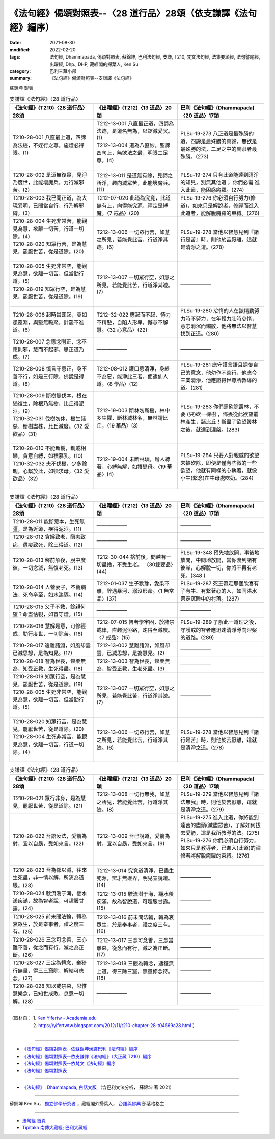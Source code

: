 ===================================================================
《法句經》偈頌對照表--〈28 道行品〉28頌（依支謙譯《法句經》編序）
===================================================================

:date: 2021-08-30
:modified: 2022-02-20
:tags: 法句經, Dhammapada, 偈頌對照表, 蘇錦坤, 巴利法句經, 支謙, T210, 梵文法句經, 法集要頌經, 法句譬喻經, 出曜經, Dhp., DHP, 藏經閣的掃葉人, Ken Su
:category: 巴利三藏小部
:summary: 《法句經》偈頌對照表--支謙譯《法句經》


蘇錦坤 製表

.. list-table:: 支謙譯《法句經》〈28 道行品〉
   :widths: 33 33 34
   :header-rows: 1
   :class: remove-gatha-number

   * - 《法句經》(T210)〈28 道行品〉28頌
     - 《出曜經》(T212)〈13 道品〉20頌
     - 巴利《法句經》(Dhammapada)〈20 道品〉17頌

   * - T210-28-001 八直最上道，四諦為法迹，不婬行之尊，施燈必得眼。(1)
     - | T212-13-001 八直最正道，四諦為法迹，是道名無為，以錠滅愛冥。(1)
       | T212-13-004 道為八直妙，聖諦四句上，無欲法之最，明眼二足尊。(4)
       | 

     - PLSu-19-273 八正道是最殊勝的道，四諦是最殊勝的真諦，無欲是最殊勝的法，二足之中的具眼者最殊勝。(273)

   * - T210-28-002 是道無復畏，見淨乃度世，此能壞魔兵，力行滅邪苦。(2)
     - T212-13-011 是道無有餘，見諦之所淨，趣向滅眾苦，此能壞魔兵。(11)
     - PLSu-19-274 只有此道能達到清淨的知見，別無其他道； 你們必需 進入此道，能困惑魔羅。(274)

   * - T210-28-003 我已開正道，為大現異明，已聞當自行，行乃解邪縛。(3)
     - T212-07-020 此道為究竟，此道無有上，向得能究源，禪定是縛魔。〈7 戒品〉(20)
     - PLSu-19-276 你必須自行努力(修道)，如來只是解說者，修禪而進入此道者，能解脫魔羅的束縛。(276)

   * - | T210-28-004 生死非常苦，能觀見為慧，欲離一切苦，行道一切除。(4)
       | T210-28-020 知眾行苦，是為慧見，罷厭世苦，從是道除。(20)
       | 

     - T212-13-006 一切眾行苦，如慧之所見，若能覺此苦，行道淨其迹。(6)
     - PLSu-19-278 當他以智慧見到『諸行是苦』時，則他於苦厭離，這就是清淨之道。(278)

   * - | T210-28-005 生死非常空，能觀見為慧，欲離一切苦，但當勤行道。(5)
       | T210-28-019 知眾行空，是為慧見，罷厭世苦，從是道除。(19)
       | 

     - T212-13-007 一切眾行空，如慧之所見，若能覺此苦，行道淨其迹。(7)
     - ——————

   * - T210-28-006 起時當即起，莫如愚覆淵，與墮無瞻聚，計罷不進道。(6)
     - T212-32-022 應起而不起，恃力不精懃，自陷人形卑，懈怠不解慧。〈32 心意品〉(22)
     - PLSu-19-280 怠惰的人在該精勤努力時不努力，在年輕力壯時怠惰，意志消沉而懶散，他將無法以智慧找到正道。(280)

   * - T210-28-007 念應念則正，念不應則邪，慧而不起邪，思正道乃成。(7)
     - ——————
     - ——————

   * - T210-28-008 慎言守意正，身不善不行，如是三行除，佛說是得道。(8)
     - T212-08-012 護口意清淨，身終不為惡，能淨此三者，便逮仙人道。〈8 學品〉(12)
     - PLSu-19-281 應守護言語且調御自己的意念，他勿作不善行，他應令三業清淨，他應證得世尊所教導的道。(281)

   * - | T210-28-009 斷樹無伐本，根在猶復生，除根乃無樹，比丘得泥洹。(9)
       | T210-32-031 伐樹勿休，樹生諸惡，斷樹盡株，比丘滅度。〈32 愛欲品〉(31)
       | 

     - T212-19-003 斷林勿斷樹，林中多生懼，斷林滅林名，無林謂比丘。〈19 華品〉(3)
     - PLSu-19-283 你們需砍除叢林，不要 (只)砍一棵樹 ，怖畏從此欲望叢林產生，諸比丘！斷盡了欲望叢林之後，就達到涅槃。(283)

   * - | T210-28-010 不能斷樹，親戚相戀，貪意自縛，如犢慕乳。(10)
       | T210-32-032 夫不伐樹，少多餘親，心繫於此，如犢求母。〈32 愛欲品〉(32)
       | 

     - T212-19-004 未斷林頃，增人縛著，心縛無解，如犢戀母。〈19 華品〉(4)
     - PLSu-19-284 只要人對親戚的欲望未被砍除，即使是僅有些微的一些欲望，他就有同樣的心執著，就像小牛(繫念)在牛母處吃奶。(284)

.. list-table:: 支謙譯《法句經》〈28 道行品〉
   :widths: 33 33 34
   :header-rows: 1
   :class: remove-gatha-number

   * - 《法句經》(T210)〈28 道行品〉28頌
     - 《出曜經》(T212)〈13 道品〉20頌
     - 巴利《法句經》(Dhammapada)〈20 道品〉17頌

   * - T210-28-011 能斷意本，生死無彊，是為近道，疾得泥洹。(11)
     - ——————
     - ——————

   * - T210-28-012 貪婬致老，瞋恚致病，愚癡致死，除三得道。(12)
     - ——————
     - ——————

   * - T210-28-013 釋前解後，脫中度彼，一切念滅，無復老死。(13)
     - T212-30-044 捨前後，間越有一切盡捨，不受生老。 〈30雙要品〉(44)
     - PLSu-19-348 預先地放開，事後地放開，中間地放開，當你渡到諸有彼岸，心解脫一切，你將不再有老死。(348 )

   * - T210-28-014 人營妻子，不觀病法，死命卒至，如水湍驟。(14)
     - T212-01-037 生子歡豫，愛染不離，醉遇暴河，溺沒形命。〈1 無常品〉(37)
     - PLSu-19-287 死王帶走那個欣喜有子有牛、有繫著心的人，如同洪水帶走沉睡中的村落。(287)

   * - T210-28-015 父子不救，餘親何望？命盡怙親，如盲守燈。(15)
     - ——————
     - ——————

   * - T210-28-016 慧解是意，可修經戒，勤行度世，一切除苦。(16)
     - T212-07-015 智者學牢固，於諸禁戒律，直趣泥洹路，速得至滅度。〈7 戒品〉(15)
     - PLSu-19-289 了解此一道理之後，守護戒的智者應迅速清淨導向涅槃的道路。(289)

   * - T210-28-017 遠離諸淵，如風却雲已滅思想，是為知見。(17)
     - T212-13-002 慧離諸淵，如風却雲，已滅思想，是為慧見。(2)
     - ——————

   * - T210-28-018 智為世長，惔樂無為，知受正教，生死得盡。(18)
     - T212-13-003 智為世長，惔樂無為，智受正教，生老死盡。(3)
     - ——————

   * - | T210-28-019 知眾行空，是為慧見，罷厭世苦，從是道除。(19)
       | T210-28-005 生死非常空，能觀見為慧，欲離一切苦，但當勤行道。(5)
       | 

     - T212-13-007 一切眾行空，如慧之所見，若能覺此苦，行道淨其迹。(7)
     - ——————

   * - | T210-28-020 知眾行苦，是為慧見，罷厭世苦，從是道除。(20)
       | T210-28-004 生死非常苦，能觀見為慧，欲離一切苦，行道一切除。(4)
       | 

     - T212-13-006 一切眾行苦，如慧之所見，若能覺此苦，行道淨其迹。(6)
     - PLSu-19-278 當他以智慧見到『諸行是苦』時，則他於苦厭離，這就是清淨之道。(278)

.. list-table:: 支謙譯《法句經》〈28 道行品〉
   :widths: 33 33 34
   :header-rows: 1
   :class: remove-gatha-number

   * - 《法句經》(T210)〈28 道行品〉28頌
     - 《出曜經》(T212)〈13 道品〉20頌
     - 巴利《法句經》(Dhammapada)〈20 道品〉17頌

   * - T210-28-021 眾行非身，是為慧見，罷厭世苦，從是道除。(21)
     - T212-13-008 一切行無我，如慧之所見，若能覺此苦，行道淨其迹。(8)
     - PLSu-19-279 當他以智慧見到『諸法無我』時，則他於苦厭離，這就是清淨之道。(279)

   * - T210-28-022 吾語汝法，愛箭為射，宜以自勗，受如來言。(22)
     - T212-13-009 吾已說道，愛箭為射，宜以自勗，受如來言。(9)
     - | PLSu-19-275 進入此道，你將能到達苦的盡頭(滅盡眾苦)，了解如何拔去愛箭，這是我所教導的法。(275)
       | PLSu-19-276 你們必須自行努力，如來只是教導者，已進入(此道)的禪修者將解脫魔羅的束縛。(276)
       | 

   * - T210-28-023 吾為都以滅，往來生死盡，非一情以解，所演為道眼。(23)
     - T212-13-014 究竟道清淨，已盡生死源，辯才無邊界，明見宣說道。(14)
     - ——————

   * - T210-28-024 駛流澍于海，翻水漾疾滿，故為智者說，可趣服甘露。(24)
     - T212-13-015 駛流澍于海，翻水羨疾滿，故為智說道，可趣服甘露。(15)
     - ——————

   * - T210-28-025 前未聞法輪，轉為哀眾生，於是奉事者，禮之度三有。(25)
     - T212-13-016 前未聞法輪，轉為哀眾生，於是奉事者，禮之度三有。(16)
     - ——————

   * - T210-28-026 三念可念善，三亦難不善，從念而有行，滅之為正斷。(26)
     - T212-13-017 三念可念善，三念當離惡，從念而有行，滅之為正斷。(17)
     - ——————

   * - T210-28-027 三定為轉念，棄猗行無量，得三三窟除，解結可應念。(27)
     - T212-13-018 三觀為轉念，逮獲無上道，得三除三窟，無量修念待。(18)
     - ——————

   * - T210-28-028 知以戒禁惡，思惟慧樂念，已知世成敗，息意一切解。(28)
     - ——————
     - ——————

------

| （取材自： 1. `Ken Yifertw - Academia.edu <https://www.academia.edu/39829185/T210_%E6%B3%95%E5%8F%A5%E7%B6%93_28_%E9%81%93%E8%A1%8C%E5%93%81_%E5%B0%8D%E7%85%A7%E8%A1%A8_v_7>`__
| 　　　　　 2. https://yifertwtw.blogspot.com/2012/11/t210-chapter-28-t04569a28.html ）
| 

------

- `《法句經》偈頌對照表--依蘇錦坤漢譯巴利《法句經》編序 <{filename}dhp-correspondence-tables-pali%zh.rst>`_
- `《法句經》偈頌對照表--依支謙譯《法句經》（大正藏 T210）編序 <{filename}dhp-correspondence-tables-t210%zh.rst>`_
- `《法句經》偈頌對照表--依梵文《法句經》編序 <{filename}dhp-correspondence-tables-sanskrit%zh.rst>`_
- `《法句經》偈頌對照表 <{filename}dhp-correspondence-tables%zh.rst>`_

------

- `《法句經》, Dhammapada, 白話文版 <{filename}../dhp-Ken-Yifertw-Su/dhp-Ken-Y-Su%zh.rst>`_ （含巴利文法分析， 蘇錦坤 著 2021）

~~~~~~~~~~~~~~~~~~~~~~~~~~~~~~~~~~

蘇錦坤 Ken Su， `獨立佛學研究者 <https://independent.academia.edu/KenYifertw>`_ ，藏經閣外掃葉人， `台語與佛典 <http://yifertw.blogspot.com/>`_ 部落格格主

------

- `法句經 首頁 <{filename}../dhp%zh.rst>`__

- `Tipiṭaka 南傳大藏經; 巴利大藏經 <{filename}/articles/tipitaka/tipitaka%zh.rst>`__

..
  02-20 add: item no., e.g., (001)
  2022-02-02 rev. remove-gatha-number (add:  :class: remove-gatha-number)
  12-18 add: 取材自
  12-10 finish and post from the chapter 28 to the end (the chapter 39); 11-16 rev. completed this chapter
  2021-08-30 create rst